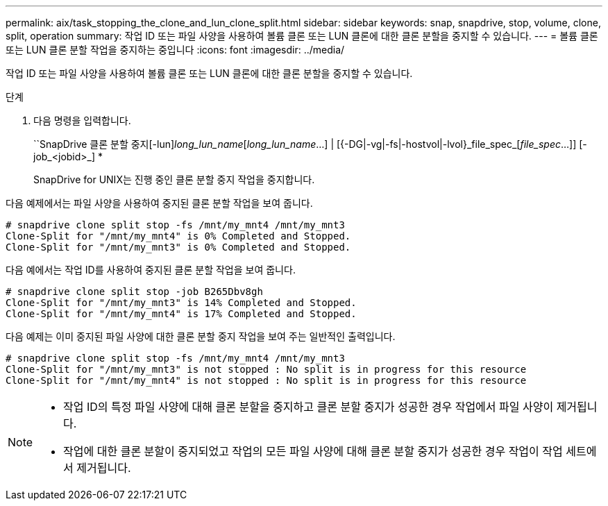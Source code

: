 ---
permalink: aix/task_stopping_the_clone_and_lun_clone_split.html 
sidebar: sidebar 
keywords: snap, snapdrive, stop, volume, clone, split, operation 
summary: 작업 ID 또는 파일 사양을 사용하여 볼륨 클론 또는 LUN 클론에 대한 클론 분할을 중지할 수 있습니다. 
---
= 볼륨 클론 또는 LUN 클론 분할 작업을 중지하는 중입니다
:icons: font
:imagesdir: ../media/


[role="lead"]
작업 ID 또는 파일 사양을 사용하여 볼륨 클론 또는 LUN 클론에 대한 클론 분할을 중지할 수 있습니다.

.단계
. 다음 명령을 입력합니다.
+
``SnapDrive 클론 분할 중지[-lun]_long_lun_name_[_long_lun_name_...] | [{-DG|-vg|-fs|-hostvol|-lvol}_file_spec_[_file_spec_...]] [-job_<jobid>_] *

+
SnapDrive for UNIX는 진행 중인 클론 분할 중지 작업을 중지합니다.



다음 예제에서는 파일 사양을 사용하여 중지된 클론 분할 작업을 보여 줍니다.

[listing]
----
# snapdrive clone split stop -fs /mnt/my_mnt4 /mnt/my_mnt3
Clone-Split for "/mnt/my_mnt4" is 0% Completed and Stopped.
Clone-Split for "/mnt/my_mnt3" is 0% Completed and Stopped.
----
다음 예에서는 작업 ID를 사용하여 중지된 클론 분할 작업을 보여 줍니다.

[listing]
----
# snapdrive clone split stop -job B265Dbv8gh
Clone-Split for "/mnt/my_mnt3" is 14% Completed and Stopped.
Clone-Split for "/mnt/my_mnt4" is 17% Completed and Stopped.
----
다음 예제는 이미 중지된 파일 사양에 대한 클론 분할 중지 작업을 보여 주는 일반적인 출력입니다.

[listing]
----
# snapdrive clone split stop -fs /mnt/my_mnt4 /mnt/my_mnt3
Clone-Split for "/mnt/my_mnt3" is not stopped : No split is in progress for this resource
Clone-Split for "/mnt/my_mnt4" is not stopped : No split is in progress for this resource
----
[NOTE]
====
* 작업 ID의 특정 파일 사양에 대해 클론 분할을 중지하고 클론 분할 중지가 성공한 경우 작업에서 파일 사양이 제거됩니다.
* 작업에 대한 클론 분할이 중지되었고 작업의 모든 파일 사양에 대해 클론 분할 중지가 성공한 경우 작업이 작업 세트에서 제거됩니다.


====